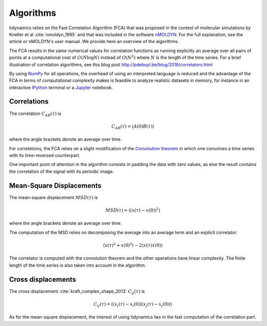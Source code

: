 Algorithms
==========

tidynamics relies on the Fast Correlation Algorithm (FCA) that was proposed in the context
of molecular simulations by Kneller et al :cite:`nmoldyn_1995` and that was included in the
software `nMOLDYN <http://dirac.cnrs-orleans.fr/nMOLDYN.html>`_. For the full explanation,
see the article or nMOLDYN's user manual. We provide here an overview of the algorithms.

The FCA results in the same numerical values for correlation functions as running explicitly
an average over all pairs of points at a computational cost of :math:`O(N \log N)` instead
of :math:`O(N^2)` where :math:`N` is the length of the time series. For a brief illustration
of correlation algorithms, see this blog post `<http://pdebuyl.be/blog/2016/correlators.html>`_

By using `NumPy <http://www.numpy.org/>`_ for all operations, the overhead of using an
interpreted language is reduced and the advantage of the FCA in terms of computational
complexity makes is feasible to analyze realistic datasets in memory, for instance in an
interactive `IPython <http://ipython.org/>`_ terminal or a `Jupyter <http://jupyter.org/>`_
notebook.

Correlations
------------

The correlation :math:`C_{AB}(\tau)` is

.. math::
   C_{AB}(\tau) = \langle A(0) B(\tau) \rangle

where the angle brackets denote an average over time.

For correlations, the FCA relies on a slight modification of the `Convolution theorem
<https://en.wikipedia.org/wiki/Convolution_theorem>`_ in which one convolves a time series
with its time-reversed counterpart.

One important point of attention in the algorithm consists in padding the data with zero
values, as else the result contains the correlation of the signal with its periodic
image.

Mean-Square Displacements
-------------------------

The mean-square displacement :math:`MSD(\tau)` is

.. math::
   MSD(\tau) = \langle (x(\tau) - x(0) )^2 \rangle

where the angle brackets denote an average over time.

The computation of the MSD relies on decomposing the average into an average term and an
explicit correlator:

.. math::
   \langle x(\tau)^2 + x(0)^2 \rangle - 2\langle x(\tau) x(0) \rangle

The correlator is computed with the convolution theorem and the other operations have linear
complexity. The finite length of the time series is also taken into account in the
algorithm.

Cross displacements
-------------------

The cross displacement :cite:`kraft_complex_shape_2013` :math:`C_{ij}(\tau)` is

.. math::
   C_{ij}(\tau) = \langle (x_i(\tau) - x_i(0)) (x_j(\tau) - x_j(0)) \rangle

As for the mean-square displacement, the interest of using tidynamics lies in the fast
computation of the correlation part.
